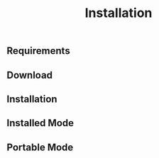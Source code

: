 #+TITLE: Installation
#+OPTIONS: num:nil toc:nil



** Requirements

** Download

** Installation


** Installed Mode


** Portable Mode
